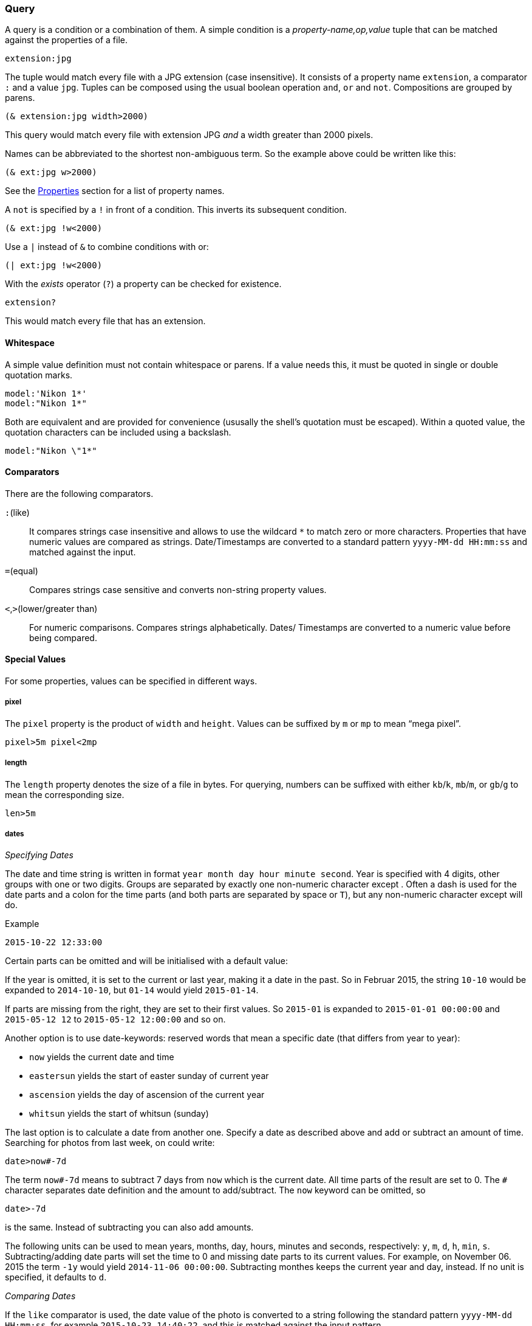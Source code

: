 === Query

A query is a condition or a combination of them. A simple condition is
a _property-name,op,value_ tuple that can be matched against the
properties of a file.

----------------------------------------------------------------------
extension:jpg
----------------------------------------------------------------------

The tuple would match every file with a JPG extension (case
insensitive). It consists of a property name `extension`, a comparator
`:` and a value `jpg`. Tuples can be composed using the usual boolean
operation `and`, `or` and `not`. Compositions are grouped by parens.

----------------------------------------------------------------------
(& extension:jpg width>2000)
----------------------------------------------------------------------

This query would match every file with extension JPG _and_ a width
greater than 2000 pixels.

Names can be abbreviated to the shortest non-ambiguous term. So the
example above could be written like this:

----------------------------------------------------------------------
(& ext:jpg w>2000)
----------------------------------------------------------------------

See the xref:_properties[Properties] section for a list of property
names.

A `not` is specified by a `!` in front of a condition. This inverts
its subsequent condition.

----------------------------------------------------------------------
(& ext:jpg !w<2000)
----------------------------------------------------------------------

Use a `|` instead of `&` to combine conditions with +or+:

----------------------------------------------------------------------
(| ext:jpg !w<2000)
----------------------------------------------------------------------


With the _exists_ operator (`?`) a property can be checked for existence.

----------------------------------------------------------------------
extension?
----------------------------------------------------------------------

This would match every file that has an extension.


==== Whitespace

A simple value definition must not contain whitespace or parens. If a
value needs this, it must be quoted in single or double quotation
marks.

----------------------------------------------------------------------
model:'Nikon 1*'
model:"Nikon 1*"
----------------------------------------------------------------------

Both are equivalent and are provided for convenience (ususally the
shell's quotation must be escaped). Within a quoted value, the
quotation characters can be included using a backslash.

----------------------------------------------------------------------
model:"Nikon \"1*"
----------------------------------------------------------------------


==== Comparators

There are the following comparators.

`:`(like)::
    It compares strings case insensitive and allows to use the
    wildcard `*` to match zero or more characters. Properties that
    have numeric values are compared as strings. Date/Timestamps are
    converted to a standard pattern `yyyy-MM-dd HH:mm:ss` and matched
    against the input.
`=`(equal)::
    Compares strings case sensitive and converts non-string property
    values.
`<`,`>`(lower/greater than)::
    For numeric comparisons. Compares strings alphabetically. Dates/
    Timestamps are converted to a numeric value before being compared.


==== Special Values

For some properties, values can be specified in different ways.

===== pixel

The `pixel` property is the product of `width` and `height`. Values
can be suffixed by `m` or `mp` to mean “mega pixel”.

----------------------------------------------------------------------
pixel>5m pixel<2mp
----------------------------------------------------------------------


===== length

The `length` property denotes the size of a file in bytes. For
querying, numbers can be suffixed with either `kb`/`k`, `mb`/`m`, or
`gb`/`g` to mean the corresponding size.

----------------------------------------------------------------------
len>5m
----------------------------------------------------------------------


===== dates

_Specifying Dates_

The date and time string is written in format `year month day hour
minute second`. Year is specified with 4 digits, other groups with one
or two digits. Groups are separated by exactly one non-numeric
character except `#`. Often a dash is used for the date parts and a
colon for the time parts (and both parts are separated by space or
`T`), but any non-numeric character except `#` will do.

.Example
----------------------------------------------------------------------
2015-10-22 12:33:00
----------------------------------------------------------------------

Certain parts can be omitted and will be initialised with a default
value:

If the year is omitted, it is set to the current or last year, making
it a date in the past. So in Februar 2015, the string `10-10` would be
expanded to `2014-10-10`, but `01-14` would yield `2015-01-14`.

If parts are missing from the right, they are set to their first
values. So `2015-01` is expanded to `2015-01-01 00:00:00` and
`2015-05-12 12` to `2015-05-12 12:00:00` and so on.

Another option is to use date-keywords: reserved words that mean a
specific date (that differs from year to year):

- `now` yields the current date and time
- `eastersun` yields the start of easter sunday of current year
- `ascension` yields the day of ascension of the current year
- `whitsun` yields the start of whitsun (sunday)

The last option is to calculate a date from another one. Specify a
date as described above and add or subtract an amount of
time. Searching for photos from last week, on could write:

----------------------------------------------------------------------
date>now#-7d
----------------------------------------------------------------------

The term `now#-7d` means to subtract 7 days from `now` which is the
current date. All time parts of the result are set to 0. The `#`
character separates date definition and the amount to
add/subtract. The `now` keyword can be omitted, so

----------------------------------------------------------------------
date>-7d
----------------------------------------------------------------------

is the same. Instead of subtracting you can also add amounts.

The following units can be used to mean years, months, day, hours,
minutes and seconds, respectively: `y`, `m`, `d`, `h`, `min`,
`s`. Subtracting/adding date parts will set the time to 0 and missing
date parts to its current values. For example, on November 06. 2015
the term `-1y` would yield `2014-11-06 00:00:00`. Subtracting monthes
keeps the current year and day, instead. If no unit is specified, it
defaults to `d`.

_Comparing Dates_

If the `like` comparator is used, the date value of the photo is
converted to a string following the standard pattern `yyyy-MM-dd
HH:mm:ss`, for example `2015-10-23 14:40:22`, and this is matched
against the input pattern.

When other comparators are used, dates are converted to a point in
time and compared numerically. Local date/times (the `created`
property) are considered in default (system) time zone. Therefore,
using `like`, the input string is used as is and is not tried to
expand to a complete date/time value. For example, the following two
queries could yield same results (“could” because of time zone):

----------------------------------------------------------------------
date>2015-10   <=>    date:2015-10*
----------------------------------------------------------------------

If the comparator is not `like`, an error is raised, if the date/time
cannot be expanded. Using like with `created` compares it to the exact
value as extracted from the file, where other comparators parse this
value into a local date and place it into the system time zone.


==== identifiers

Properties can be compared against each other. A special value is used
to indicate that a value should be interpreted as an identifier.

.Example
----------------------------------------------------------------------
width>'height
----------------------------------------------------------------------

This condition compares the `width` against the `height` property of a
file. The quote `'` without a closing one is used to indicate that the
value to compare `width` to should be looked up with identifier
`height`.


====  Macros

Macros are query conditions that expand to some other query
condition. They are used to capture common (and longer) conditions in
a succinct way. There are macros that use special property names and
those that add comparators. Special property names cannot be used in
format patterns, since they are not real properties.

There are the following macros:

===== date

This is a special property name that handles the case when there is no
`created` property (as provided only by exif data). It then falls back
to the `lastmodified` timestamp.

So the simple condition `date:2015*` is expanded into:

----------------------------------------------------------------------
(| created:2015* (& !created? lastmodified:2015*))
----------------------------------------------------------------------

The `date` macro cannot be specified in a format pattern literally,
but it can be encoded using a condition directive:

.date in format pattern
----------------------------------------------------------------------
~[created~;~#created~fyyyy-MM-dd HH:mm~;~#lastmodified~fyyyy-MM-dd HH:mm~]
----------------------------------------------------------------------

See xref:_format_patterns[Format Patterns] for details.


===== enumeration

The `~` comparator can be used to test whether a property is contained
in an enumeration of values.

To abbreviate conditions like the following:

----------------------------------------------------------------------
(| ext:jpg ext:png ext:gif)
----------------------------------------------------------------------

the `/` macro can be used, too. The value must be an enumeration,
where each value is separated by a semi-colon `;`. The above query can
be written as:

----------------------------------------------------------------------
ext~jpg;png;gif
----------------------------------------------------------------------

and expands exactly to the more lengthy condition. All values are
always compared with `like`. It is not possible to specify another
comparator.


===== range

The `/` comparator abbreviates conditions that check range
containment. For example, to find files between 2 and 3 mega pixels
one could write this:

----------------------------------------------------------------------
(& pixel>2mp pixel<3mp)
----------------------------------------------------------------------

With the `/` comparator, this can be abbreviated:

----------------------------------------------------------------------
pixel/2mp--3mp
----------------------------------------------------------------------

This works by parsing the value into a range: specifying the lower and
upper bound separated by two dashes `--`. That means that a single
value may not contain a double dash, since it is interpreted as the
separator.

Once the value is recognized being two values, the condition is
expanded in the standard range condition:

----------------------------------------------------------------------
(& pixel>2mp pixel<3mp)
----------------------------------------------------------------------

There is a special syntax for date ranges. First of all, the standard
range syntax works:

----------------------------------------------------------------------
date:2015-10-10--2015-10-20
----------------------------------------------------------------------

This would create two date values, as described above in
xref:_dates[how date/times are specified]. Then it is expanded to an
`and` condition. Since the comparators `>` and `<` are used, dates are
compared numerically and local dates are considered in the default
(system) time zone.

Then, you can specify the second date by calculating from the first
date. Normally, a term like `+7d` would subtract 7 days from the
current date. But if used in a range (the upper bound date), it will
use the lower bound date a the reference value. For instance:

----------------------------------------------------------------------
date:2015-10--+7d
----------------------------------------------------------------------

would expand to the following:

----------------------------------------------------------------------
date:2015-10-01--2015-10-08
----------------------------------------------------------------------


===== id

The id macro is useful when comparing file checksums. For each file
its sha256 checksum is generated and added to the property list (and
to the index). This value can be used as a file id.

When doing exact searches using these ids it is inconvenient to
specify the full checksum, which is a 64 character string. To uniquely
identify a file, the first 8-10 characters are usually sufficient
(unless you have really really many files). So one can use the `like`
comparator in most cases. The id macro does this:

----------------------------------------------------------------------
id:15e59afb0
----------------------------------------------------------------------

expands to

----------------------------------------------------------------------
checksum:15e59afb0*
----------------------------------------------------------------------

If the value is a complete checksum, then the `equal` operator is
used instead:

----------------------------------------------------------------------
id:04343d3ff0102c26eb355db5333266e77e6ef06db3c9bcbcc0bd30b7a1c92f38
----------------------------------------------------------------------

expands to

----------------------------------------------------------------------
checksum=04343d3ff0102c26eb355db5333266e77e6ef06db3c9bcbcc0bd30b7a1c92f38
----------------------------------------------------------------------

The comparator that is used with `id` does not matter. It is always
expanded in a `like` or `equal`.
